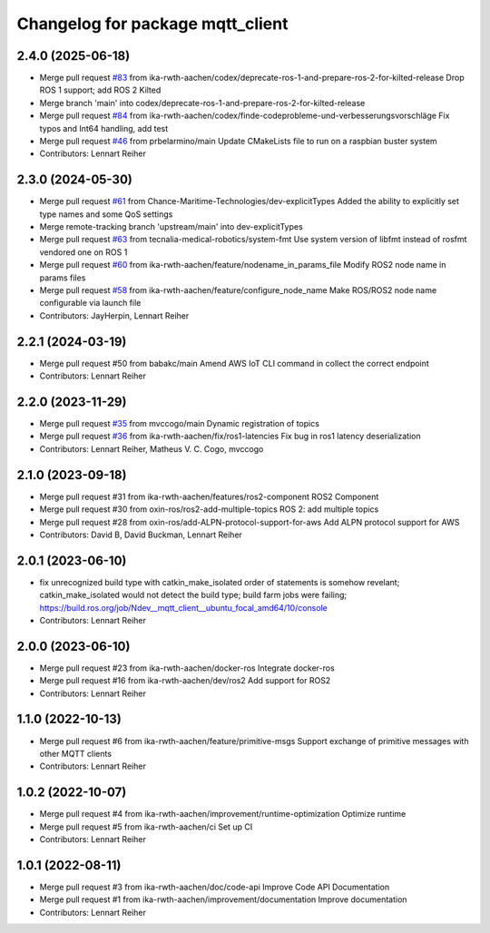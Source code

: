 ^^^^^^^^^^^^^^^^^^^^^^^^^^^^^^^^^
Changelog for package mqtt_client
^^^^^^^^^^^^^^^^^^^^^^^^^^^^^^^^^

2.4.0 (2025-06-18)
------------------
* Merge pull request `#83 <https://github.com/ika-rwth-aachen/mqtt_client/issues/83>`_ from ika-rwth-aachen/codex/deprecate-ros-1-and-prepare-ros-2-for-kilted-release
  Drop ROS 1 support; add ROS 2 Kilted
* Merge branch 'main' into codex/deprecate-ros-1-and-prepare-ros-2-for-kilted-release
* Merge pull request `#84 <https://github.com/ika-rwth-aachen/mqtt_client/issues/84>`_ from ika-rwth-aachen/codex/finde-codeprobleme-und-verbesserungsvorschläge
  Fix typos and Int64 handling, add test
* Merge pull request `#46 <https://github.com/ika-rwth-aachen/mqtt_client/issues/46>`_ from prbelarmino/main
  Update CMakeLists file to run on a raspbian buster system
* Contributors: Lennart Reiher

2.3.0 (2024-05-30)
------------------
* Merge pull request `#61 <https://github.com/ika-rwth-aachen/mqtt_client/issues/61>`_ from Chance-Maritime-Technologies/dev-explicitTypes
  Added the ability to explicitly set type names and some QoS settings
* Merge remote-tracking branch 'upstream/main' into dev-explicitTypes
* Merge pull request `#63 <https://github.com/ika-rwth-aachen/mqtt_client/issues/63>`_ from tecnalia-medical-robotics/system-fmt
  Use system version of libfmt instead of rosfmt vendored one on ROS 1
* Merge pull request `#60 <https://github.com/ika-rwth-aachen/mqtt_client/issues/60>`_ from ika-rwth-aachen/feature/nodename_in_params_file
  Modify ROS2 node name in params files
* Merge pull request `#58 <https://github.com/ika-rwth-aachen/mqtt_client/issues/58>`_ from ika-rwth-aachen/feature/configure_node_name
  Make ROS/ROS2 node name configurable via launch file
* Contributors: JayHerpin, Lennart Reiher

2.2.1 (2024-03-19)
------------------
* Merge pull request #50 from babakc/main
  Amend AWS IoT CLI command in collect the correct endpoint
* Contributors: Lennart Reiher

2.2.0 (2023-11-29)
------------------
* Merge pull request `#35 <https://github.com/ika-rwth-aachen/mqtt_client/issues/35>`_ from mvccogo/main
  Dynamic registration of topics
* Merge pull request `#36 <https://github.com/ika-rwth-aachen/mqtt_client/issues/36>`_ from ika-rwth-aachen/fix/ros1-latencies
  Fix bug in ros1 latency deserialization
* Contributors: Lennart Reiher, Matheus V. C. Cogo, mvccogo

2.1.0 (2023-09-18)
------------------
* Merge pull request #31 from ika-rwth-aachen/features/ros2-component
  ROS2 Component
* Merge pull request #30 from oxin-ros/ros2-add-multiple-topics
  ROS 2: add multiple topics
* Merge pull request #28 from oxin-ros/add-ALPN-protocol-support-for-aws
  Add ALPN protocol support for AWS
* Contributors: David B, David Buckman, Lennart Reiher

2.0.1 (2023-06-10)
------------------
* fix unrecognized build type with catkin_make_isolated
  order of statements is somehow revelant; catkin_make_isolated would not detect the build type; build farm jobs were failing; https://build.ros.org/job/Ndev__mqtt_client__ubuntu_focal_amd64/10/console
* Contributors: Lennart Reiher

2.0.0 (2023-06-10)
------------------
* Merge pull request #23 from ika-rwth-aachen/docker-ros
  Integrate docker-ros
* Merge pull request #16 from ika-rwth-aachen/dev/ros2
  Add support for ROS2
* Contributors: Lennart Reiher

1.1.0 (2022-10-13)
------------------
* Merge pull request #6 from ika-rwth-aachen/feature/primitive-msgs
  Support exchange of primitive messages with other MQTT clients
* Contributors: Lennart Reiher

1.0.2 (2022-10-07)
------------------
* Merge pull request #4 from ika-rwth-aachen/improvement/runtime-optimization
  Optimize runtime
* Merge pull request #5 from ika-rwth-aachen/ci
  Set up CI
* Contributors: Lennart Reiher

1.0.1 (2022-08-11)
------------------
* Merge pull request #3 from ika-rwth-aachen/doc/code-api
  Improve Code API Documentation
* Merge pull request #1 from ika-rwth-aachen/improvement/documentation
  Improve documentation
* Contributors: Lennart Reiher
